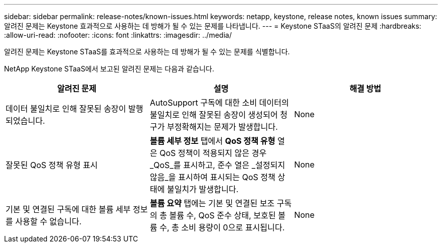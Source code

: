 ---
sidebar: sidebar 
permalink: release-notes/known-issues.html 
keywords: netapp, keystone, release notes, known issues 
summary: 알려진 문제는 Keystone 효과적으로 사용하는 데 방해가 될 수 있는 문제를 나타냅니다. 
---
= Keystone STaaS의 알려진 문제
:hardbreaks:
:allow-uri-read: 
:nofooter: 
:icons: font
:linkattrs: 
:imagesdir: ../media/


[role="lead"]
알려진 문제는 Keystone STaaS를 효과적으로 사용하는 데 방해가 될 수 있는 문제를 식별합니다.

NetApp Keystone STaaS에서 보고된 알려진 문제는 다음과 같습니다.

[cols="3*"]
|===
| 알려진 문제 | 설명 | 해결 방법 


 a| 
데이터 불일치로 인해 잘못된 송장이 발행되었습니다.
 a| 
AutoSupport 구독에 대한 소비 데이터의 불일치로 인해 잘못된 송장이 생성되어 청구가 부정확해지는 문제가 발생합니다.
 a| 
None



 a| 
잘못된 QoS 정책 유형 표시
 a| 
*볼륨 세부 정보* 탭에서 *QoS 정책 유형* 열은 QoS 정책이 적용되지 않은 경우 _QoS_를 표시하고, 준수 열은 _설정되지 않음_을 표시하여 표시되는 QoS 정책 상태에 불일치가 발생합니다.
 a| 
None



 a| 
기본 및 연결된 구독에 대한 볼륨 세부 정보를 사용할 수 없습니다.
 a| 
*볼륨 요약* 탭에는 기본 및 연결된 보조 구독의 총 볼륨 수, QoS 준수 상태, 보호된 볼륨 수, 총 소비 용량이 0으로 표시됩니다.
 a| 
None

|===